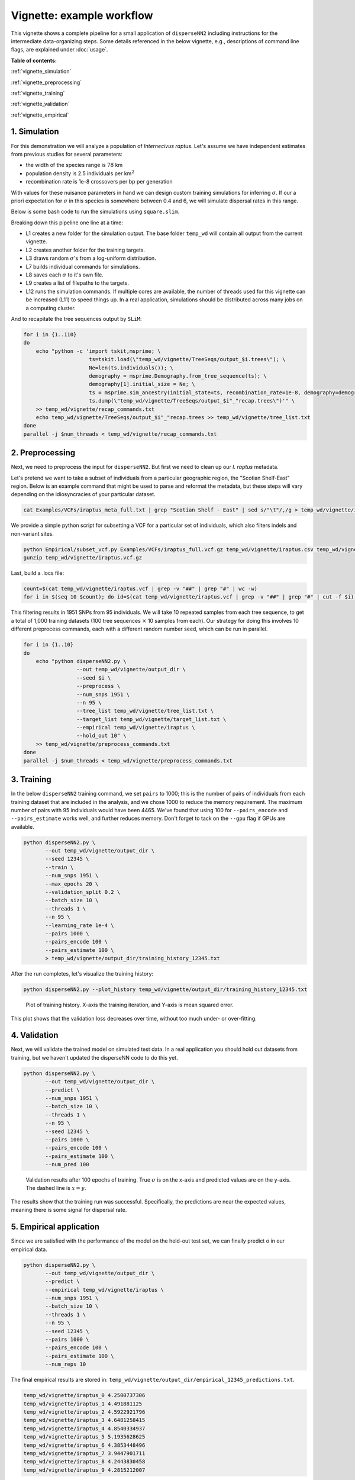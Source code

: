 Vignette: example workflow
==========================


This vignette shows a complete pipeline for a small application of ``disperseNN2`` including instructions for the intermediate data-organizing steps. Some details referenced in the below vignette, e.g., descriptions of command line flags, are explained under :doc:`usage`.



**Table of contents:**

:ref:`vignette_simulation`

:ref:`vignette_preprocessing`

:ref:`vignette_training`

:ref:`vignette_validation`

:ref:`vignette_empirical`

     

.. _vignette_simulation:

1. Simulation
-------------

For this demonstration we will analyze a population of *Internecivus raptus*. Let's assume we have independent estimates from previous studies for several parameters:

- the width of the species range is :math:`78` km
- population density is 2.5 individuals per km\ :math:`^2`
- recombination rate is 1e-8 crossovers per bp per generation

With values for these nuisance parameters in hand we can design custom training simulations for inferring :math:`\sigma`. If our a priori expectation for :math:`\sigma` in this species is somewhere between 0.4 and 6, we will simulate dispersal rates in this range.

Below is some bash code to run the simulations using ``square.slim``. 

.. code-block:: bash
   :linenos:

   conda activate disperseNN
   mkdir -p temp_wd/vignette/TreeSeqs
   mkdir -p temp_wd/vignette/Targets		
   sigmas=$(python -c 'from scipy.stats import loguniform; import numpy; numpy.random.seed(seed=233423); print(*loguniform.rvs(0.4,6,size=110))')
   for i in {1..110}
   do
       sigma=$(echo $sigmas | awk -v var="$i" '{print $var}')
       echo "slim -d SEED=$i -d sigma=$sigma -d K=2.5 -d r=1e-8 -d W=78 -d G=1e8 -d maxgens=1000 -d OUTNAME=\"'temp_wd/vignette/TreeSeqs/output'\" SLiM_recipes/square.slim" >> temp_wd/vignette/sim_commands.txt
       echo $sigma > temp_wd/vignette/Targets/target_$i.txt
       echo temp_wd/vignette/Targets/target_$i.txt >> temp_wd/vignette/target_list.txt
   done
   num_threads=2 # change to number of available cores
   parallel -j $num_threads < temp_wd/vignette/sim_commands.txt

Breaking down this pipeline one line at a time:

- L1 creates a new folder for the simulation output. The base folder ``temp_wd`` will contain all output from the current vignette.
- L2 creates another folder for the training targets.
- L3 draws random :math:`\sigma`\'s from a log-uniform distribution.
- L7 builds individual commands for simulations.
- L8 saves each :math:`\sigma` to it's own file.
- L9 creates a list of filepaths to the targets.
- L12 runs the simulation commands. If multiple cores are available, the number of threads used for this vignette can be increased (L11) to speed things up. In a real application, simulations should be distributed across many jobs on a computing cluster.

And to recapitate the tree sequences output by ``SLiM``:

.. code-block:: bash

		for i in {1..110}
		do
		    echo "python -c 'import tskit,msprime; \
		                     ts=tskit.load(\"temp_wd/vignette/TreeSeqs/output_$i.trees\"); \
				     Ne=len(ts.individuals()); \
				     demography = msprime.Demography.from_tree_sequence(ts); \
				     demography[1].initial_size = Ne; \
				     ts = msprime.sim_ancestry(initial_state=ts, recombination_rate=1e-8, demography=demography, start_time=ts.metadata[\"SLiM\"][\"cycle\"],random_seed=$i,); \
				     ts.dump(\"temp_wd/vignette/TreeSeqs/output_$i"_"recap.trees\")'" \
		    >> temp_wd/vignette/recap_commands.txt
		    echo temp_wd/vignette/TreeSeqs/output_$i"_"recap.trees >> temp_wd/vignette/tree_list.txt
		done   
		parallel -j $num_threads < temp_wd/vignette/recap_commands.txt








		



.. _vignette_preprocessing:

2. Preprocessing
----------------

Next, we need to preprocess the input for ``disperseNN2``. But first we need to clean up our *I. raptus* metadata.

Let's pretend we want to take a subset of individuals from a particular geographic region, the "Scotian Shelf-East" region. Below is an example command that might be used to parse and reformat the metadata, but these steps will vary depending on the idiosyncracies of your particular dataset. 

.. code-block:: bash

		cat Examples/VCFs/iraptus_meta_full.txt | grep "Scotian Shelf - East" | sed s/"\t"/,/g > temp_wd/vignette/iraptus.csv

We provide a simple python script for subsetting a VCF for a particular set of individuals, which also filters indels and non-variant sites.

.. code-block:: bash

		python Empirical/subset_vcf.py Examples/VCFs/iraptus_full.vcf.gz temp_wd/vignette/iraptus.csv temp_wd/vignette/iraptus.vcf 0 1
		gunzip temp_wd/vignette/iraptus.vcf.gz

Last, build a .locs file:

.. code-block:: bash

		count=$(cat temp_wd/vignette/iraptus.vcf | grep -v "##" | grep "#" | wc -w)
		for i in $(seq 10 $count); do id=$(cat temp_wd/vignette/iraptus.vcf | grep -v "##" | grep "#" | cut -f $i); grep -w $id temp_wd/vignette/iraptus.csv; done | cut -d "," -f 4,5 | sed s/","/"\t"/g > temp_wd/vignette/iraptus.locs

This filtering results in 1951 SNPs from 95 individuals. We will take 10 repeated samples from each tree sequence, to get a total of 1,000 training datasets (100 tree sequences :math:`\times` 10 samples from each). Our strategy for doing this involves 10 different preprocess commands, each with a different random number seed, which can be run in parallel.

.. code-block:: bash
		
		for i in {1..10}
		do
		    echo "python disperseNN2.py \
		                 --out temp_wd/vignette/output_dir \
				 --seed $i \
				 --preprocess \
				 --num_snps 1951 \
				 --n 95 \
				 --tree_list temp_wd/vignette/tree_list.txt \
				 --target_list temp_wd/vignette/target_list.txt \
				 --empirical temp_wd/vignette/iraptus \
				 --hold_out 10" \
		    >> temp_wd/vignette/preprocess_commands.txt
		done
		parallel -j $num_threads < temp_wd/vignette/preprocess_commands.txt












   


		       


.. _vignette_training:

3. Training
-----------

In the below ``disperseNN2`` training command, we set ``pairs`` to 1000; this is the number of pairs of individuals from each training dataset that are included in the analysis, and we chose 1000 to reduce the memory requirement. The maximum number of pairs with 95 individuals would have been 4465. We've found that using 100 for ``--pairs_encode`` and ``--pairs_estimate`` works well, and further reduces memory. Don't forget to tack on the ``--gpu`` flag if GPUs are available.

.. code-block:: bash

                python disperseNN2.py \
                       --out temp_wd/vignette/output_dir \
		       --seed 12345 \
		       --train \
                       --num_snps 1951 \
                       --max_epochs 20 \
                       --validation_split 0.2 \
                       --batch_size 10 \
                       --threads 1 \
                       --n 95 \
                       --learning_rate 1e-4 \
                       --pairs 1000 \
                       --pairs_encode 100 \
                       --pairs_estimate 100 \
		       > temp_wd/vignette/output_dir/training_history_12345.txt

After the run completes, let's visualize the training history:

.. code-block:: bash

                python disperseNN2.py --plot_history temp_wd/vignette/output_dir/training_history_12345.txt
		
.. figure:: training.png
   :scale: 50 %
   :alt: training_plot

   Plot of training history. X-axis the training iteration, and Y-axis is mean squared error.

This plot shows that the validation loss decreases over time, without too much under- or over-fitting.
		





		       






.. _vignette_validation:

4. Validation
-------------

Next, we will validate the trained model on simulated test data. In a real application you should hold out datasets from training, but we haven't updated the disperseNN code to do this yet.

.. code-block:: bash

                python disperseNN2.py \
                       --out temp_wd/vignette/output_dir \
                       --predict \
                       --num_snps 1951 \
                       --batch_size 10 \
                       --threads 1 \
                       --n 95 \
                       --seed 12345 \
                       --pairs 1000 \
                       --pairs_encode 100 \
                       --pairs_estimate 100 \
                       --num_pred 100
		       
.. figure:: results.png
   :scale: 50 %
   :alt: results_plot

   Validation results after 100 epochs of training. True :math:`\sigma` is on the x-axis and predicted values are on the y-axis. The dashed line is :math:`x=y`.
		       
The results show that the training run was successful. Specifically, the predictions are near the expected values, meaning there is some signal for dispersal rate.

.. However, we are currently underestimating towards the larger end of the :math:`\sigma` range. This might be alleviated by using (i) a larger training set, (ii) more generatinos spatial, (iii) larger sample size, or (iv) or more SNPs.








.. _vignette_empirical:

5. Empirical application
------------------------

Since we are satisfied with the performance of the model on the held-out test set, we can finally predict σ in our empirical data.

.. code-block:: bash

		python disperseNN2.py \
                       --out temp_wd/vignette/output_dir \
		       --predict \
		       --empirical temp_wd/vignette/iraptus \
		       --num_snps 1951 \
		       --batch_size 10 \
		       --threads 1 \
		       --n 95 \
		       --seed 12345 \
                       --pairs 1000 \
		       --pairs_encode 100 \
                       --pairs_estimate 100 \
                       --num_reps 10

The final empirical results are stored in: ``temp_wd/vignette/output_dir/empirical_12345_predictions.txt``.

.. code-block:: bash

		temp_wd/vignette/iraptus_0 4.2500737306
		temp_wd/vignette/iraptus_1 4.491881125
		temp_wd/vignette/iraptus_2 4.5922921796
		temp_wd/vignette/iraptus_3 4.6481258415
		temp_wd/vignette/iraptus_4 4.8540334937
		temp_wd/vignette/iraptus_5 5.1935628625
		temp_wd/vignette/iraptus_6 4.3853448496
		temp_wd/vignette/iraptus_7 3.9447901711
		temp_wd/vignette/iraptus_8 4.2443830458
		temp_wd/vignette/iraptus_9 4.2815212007


**Interpretation**.
Sigma is the SD of the gaussian dispersal kernel. The distance to a random parent is root-2 * sigma.
We trained with only 100 generations spatial, hence the estimate reflects demography in the recent past.










To Do:
- find some data that are better than halibut

